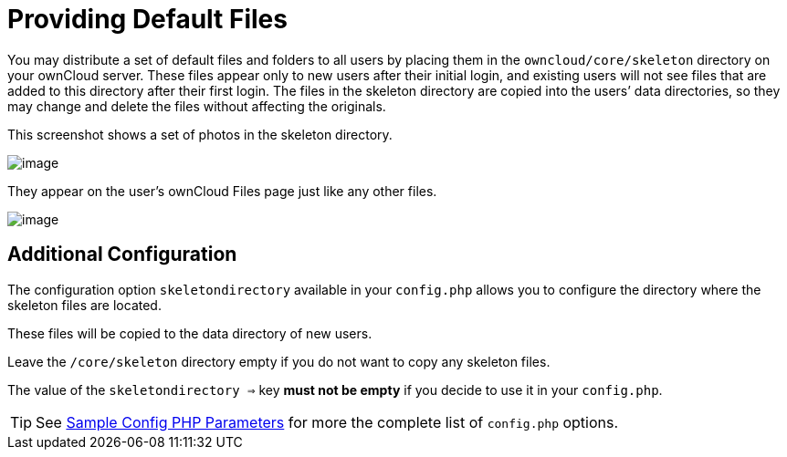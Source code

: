 = Providing Default Files

You may distribute a set of default files and folders to all users by
placing them in the `owncloud/core/skeleton` directory on your ownCloud
server. These files appear only to new users after their initial login,
and existing users will not see files that are added to this directory
after their first login. The files in the skeleton directory are copied
into the users’ data directories, so they may change and delete the
files without affecting the originals.

This screenshot shows a set of photos in the skeleton directory.

image:skeleton-files.png[image]

They appear on the user’s ownCloud Files page just like any other files.

image:skeleton-files1.png[image]

== Additional Configuration

The configuration option `skeletondirectory` available in your `config.php` allows you to configure the directory where the skeleton files are located.

These files will be copied to the data directory of new users.

Leave the `/core/skeleton` directory empty if you do not want to copy any skeleton files.

The value of the `skeletondirectory =>` key **must not be empty** if you decide to use it in your `config.php`.

TIP: See xref:configuration/server/config_sample_php_parameters.adoc[Sample Config PHP Parameters] for more the complete list of `config.php` options.

